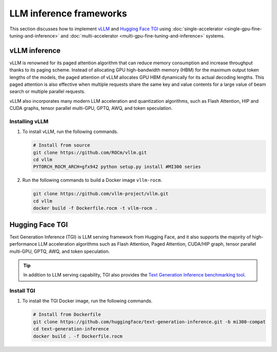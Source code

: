 .. meta::
   :description: How to fine-tune LLMs with ROCm
   :keywords: ROCm, LLM, fine-tuning, usage, tutorial, inference, vLLM, TGI, text generation inference

************************
LLM inference frameworks
************************

This section discusses how to implement `vLLM <https://docs.vllm.ai/en/latest>`_ and `Hugging Face TGI
<https://huggingface.co/docs/text-generation-inference/en/index>`_ using
:doc:`single-accelerator <single-gpu-fine-tuning-and-inference>` and
:doc:`multi-accelerator <multi-gpu-fine-tuning-and-inference>` systems.

.. _fine-tuning-llms-vllm:

vLLM inference
==============

vLLM is renowned for its paged attention algorithm that can reduce memory consumption and increase throughput thanks to
its paging scheme. Instead of allocating GPU high-bandwidth memory (HBM) for the maximum output token lengths of the
models, the paged attention of vLLM allocates GPU HBM dynamically for its actual decoding lengths. This paged attention
is also effective when multiple requests share the same key and value contents for a large value of beam search or
multiple parallel requests.

vLLM also incorporates many modern LLM acceleration and quantization algorithms, such as Flash Attention, HIP and CUDA
graphs, tensor parallel multi-GPU, GPTQ, AWQ, and token speculation.

Installing vLLM
---------------

1. To install vLLM, run the following commands.

   .. code-block:: shell

      # Install from source
      git clone https://github.com/ROCm/vllm.git    
      cd vllm
      PYTORCH_ROCM_ARCH=gfx942 python setup.py install #MI300 series

.. _fine-tuning-llms-vllm-rocm-docker-image:

2. Run the following commands to build a Docker image ``vllm-rocm``.

   .. code-block:: shell

      git clone https://github.com/vllm-project/vllm.git
      cd vllm
      docker build -f Dockerfile.rocm -t vllm-rocm .

.. tab-set::

   .. tab-item:: vLLM on a single-accelerator system
      :sync: single

      3. To use vLLM as an API server to serve reference requests, first start a container using the :ref:`vllm-rocm
         Docker image <fine-tuning-llms-vllm-rocm-docker-image>`.

         .. code-block:: shell

            docker run -it \
               --network=host \
               --group-add=video \
               --ipc=host \
               --cap-add=SYS_PTRACE \
               --security-opt seccomp=unconfined \
               --device /dev/kfd \
               --device /dev/dri \
               -v <path/to/model>:/app/model \
               vllm-rocm \
               bash

      4. Inside the container, start the API server to run on a single accelerator on port 8000 using the following command.

         .. code-block:: shell

            python -m vllm.entrypoints.api_server --model /app/model --dtype float16 --port 8000 &

         The following log message is displayed in your command line indicates that the server is listening for requests.

         .. image:: ../../data/how-to/fine-tuning-llms/vllm-single-gpu-log.png
            :alt: vLLM API server log message
            :align: center

      5. To test, send it a curl request containing a prompt.

         .. code-block:: shell

            curl http://localhost:8000/generate -H "Content-Type: application/json" -d '{"prompt": "What is AMD Instinct?", "max_tokens": 80, "temperature": 0.0 }'

         You should receive a response like the following.

         .. code-block:: text

            {"text":["What is AMD Instinct?\nAmd Instinct is a brand new line of high-performance computing (HPC) processors from Advanced Micro Devices (AMD). These processors are designed to deliver unparalleled performance for HPC workloads, including scientific simulations, data analytics, and machine learning.\nThe Instinct lineup includes a range of processors, from the entry-level Inst"]}
            
   .. tab-item:: vLLM on a multi-accelerator system
      :sync: multi

      3. To use vLLM as an API server to serve reference requests, first start a container using the :ref:`vllm-rocm
         Docker image <fine-tuning-llms-vllm-rocm-docker-image>`.

         .. code-block:: shell

            docker run -it \
               --network=host \
               --group-add=video \
               --ipc=host \
               --cap-add=SYS_PTRACE \
               --security-opt seccomp=unconfined \
               --device /dev/kfd \
               --device /dev/dri \
               -v <path/to/model>:/app/model \
               vllm-rocm \
               bash


      4. To run API server on multiple GPUs, use the ``-tp``  or ``--tensor-parallel-size``  parameter. For example, to use two
         GPUs, start the API server using the following command.

         .. code-block:: shell

            python -m vllm.entrypoints.api_server --model /app/model --dtype float16 -tp 2 --port 8000 &

      5. To run multiple instances of API Servers, specify different ports for each server, and use ``ROCR_VISIBLE_DEVICES`` to
         isolate each instance to a different accelerator.

         For example, to run two API servers, one on port 8000 using GPU 0 and 1, one on port 8001 using GPU 2 and 3, use a
         a command like the following.

         .. code-block:: shell

            ROCR_VISIBLE_DEVICES=0,1 python -m vllm.entrypoints.api_server --model /data/llama-2-7b-chat-hf --dtype float16 –tp 2 --port 8000 &
            ROCR_VISIBLE_DEVICES=2,3 python -m vllm.entrypoints.api_server --model /data/llama-2-7b-chat-hf --dtype float16 –tp 2--port 8001 &

      6. To test, send it a curl request containing a prompt.

         .. code-block:: shell

            curl http://localhost:8000/generate -H "Content-Type: application/json" -d '{"prompt": "What is AMD Instinct?", "max_tokens": 80, "temperature": 0.0 }'

         You should receive a response like the following.

         .. code-block:: text

            {"text":["What is AMD Instinct?\nAmd Instinct is a brand new line of high-performance computing (HPC) processors from Advanced Micro Devices (AMD). These processors are designed to deliver unparalleled performance for HPC workloads, including scientific simulations, data analytics, and machine learning.\nThe Instinct lineup includes a range of processors, from the entry-level Inst"]}

.. _fine-tuning-llms-tgi:

Hugging Face TGI
================

Text Generation Inference (TGI) is LLM serving framework from Hugging
Face, and it also supports the majority of high-performance LLM
acceleration algorithms such as Flash Attention, Paged Attention,
CUDA/HIP graph, tensor parallel multi-GPU, GPTQ, AWQ, and token
speculation.

.. tip::

   In addition to LLM serving capability, TGI also provides the `Text Generation Inference benchmarking tool
   <https://github.com/huggingface/text-generation-inference/blob/main/benchmark/README.md>`_.

Install TGI
-----------

1. To install the TGI Docker image, run the following commands.

   .. code-block:: shell

      # Install from Dockerfile
      git clone https://github.com/huggingface/text-generation-inference.git -b mi300-compat    
      cd text-generation-inference
      docker build . -f Dockerfile.rocm

.. tab-set::

   .. tab-item:: TGI on a single-accelerator system
      :sync: single

      2. Launch a model using TGI server on a single accelerator.

         .. code-block:: shell

            export ROCM_USE_FLASH_ATTN_V2_TRITON=True
            text-generation-launcher --model-id NousResearch/Meta-Llama-3-70B --dtype float16 --port 8000 &
      
      3. To test, send it a curl request containing a prompt.

         .. code-block:: shell

            curl http://localhost:8000/generate_stream -X POST -d '{"inputs":"What is AMD Instinct?","parameters":{"max_new_tokens":20}}' -H 'Content-Type: application/json'

         You should receive a response like the following.
      
         .. code-block:: shell

            data:{"index":20,"token":{"id":304,"text":" in","logprob":-1.2822266,"special":false},"generated_text":" AMD Instinct is a new family of data center GPUs designed to accelerate the most demanding workloads in","details":null}

   .. tab-item:: TGI on a multi-accelerator system

      2. Launch a model using TGI server on multiple accelerators (4 in this case).

         .. code-block:: shell

            export ROCM_USE_FLASH_ATTN_V2_TRITON=True
            text-generation-launcher --model-id NousResearch/Meta-Llama-3-8B --dtype float16 --port 8000 --num-shard 4 &
      
      3. To test, send it a curl request containing a prompt.

         .. code-block:: shell

            curl http://localhost:8000/generate_stream -X POST -d '{"inputs":"What is AMD Instinct?","parameters":{"max_new_tokens":20}}' -H 'Content-Type: application/json'
      
         You should receive a response like the following.

         .. code-block:: shell

            data:{"index":20,"token":{"id":304,"text":" in","logprob":-1.2773438,"special":false},"generated_text":" AMD Instinct is a new family of data center GPUs designed to accelerate the most demanding workloads in","details":null}
